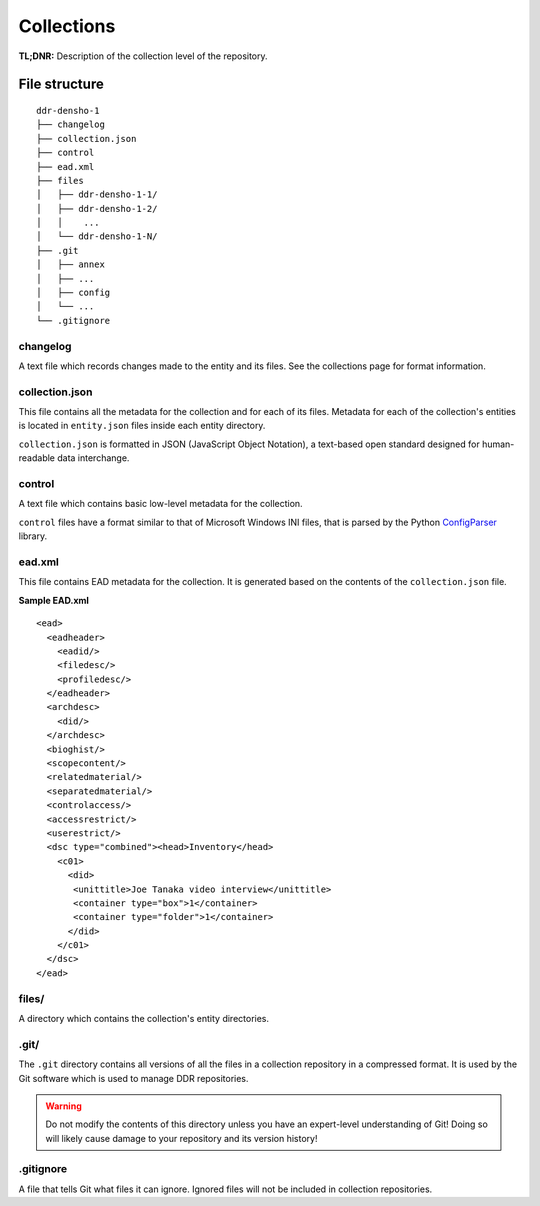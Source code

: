 .. _structure:

===========
Collections
===========


**TL;DNR:** Description of the collection level of the repository.


File structure
====================

::

    ddr-densho-1
    ├── changelog
    ├── collection.json
    ├── control
    ├── ead.xml
    ├── files
    │   ├── ddr-densho-1-1/
    │   ├── ddr-densho-1-2/
    │   │    ...
    │   └── ddr-densho-1-N/
    ├── .git
    │   ├── annex
    │   ├── ...
    │   ├── config
    │   └── ...
    └── .gitignore



changelog
--------------------

A text file which records changes made to the entity and its files.
See the collections page for format information.



collection.json
--------------------

This file contains all the metadata for the collection and for each of its files.
Metadata for each of the collection's entities is located in ``entity.json`` files inside each entity directory.

``collection.json`` is formatted in JSON (JavaScript Object Notation), a text-based open standard designed for human-readable data interchange.



control
--------------------

A text file which contains basic low-level metadata for the collection.

``control`` files have a format similar to that of Microsoft Windows INI files, that is parsed by the Python `ConfigParser <http://docs.python.org/2.7/library/configparser.html>`_ library.



ead.xml
--------------------

This file contains EAD metadata for the collection.
It is generated based on the contents of the ``collection.json`` file.

**Sample EAD.xml**

::

    <ead>
      <eadheader>
        <eadid/>
        <filedesc/>
        <profiledesc/>
      </eadheader>
      <archdesc>
        <did/>
      </archdesc>
      <bioghist/>
      <scopecontent/>
      <relatedmaterial/>
      <separatedmaterial/>
      <controlaccess/>
      <accessrestrict/>
      <userestrict/>
      <dsc type="combined"><head>Inventory</head>
        <c01>
          <did>
           <unittitle>Joe Tanaka video interview</unittitle>
           <container type="box">1</container>
           <container type="folder">1</container>
          </did>
        </c01>
      </dsc>
    </ead>



files/
--------------------

A directory which contains the collection's entity directories.



.git/
--------------------

The ``.git`` directory contains all versions of all the files in a collection repository in a compressed format.  It is used by the Git software which is used to manage DDR repositories.

.. warning::
    Do not modify the contents of this directory unless you have an expert-level understanding of Git!  Doing so will likely cause damage to your repository and its version history!



.gitignore
--------------------

A file that tells Git what files it can ignore.  Ignored files will not be included in collection repositories.
